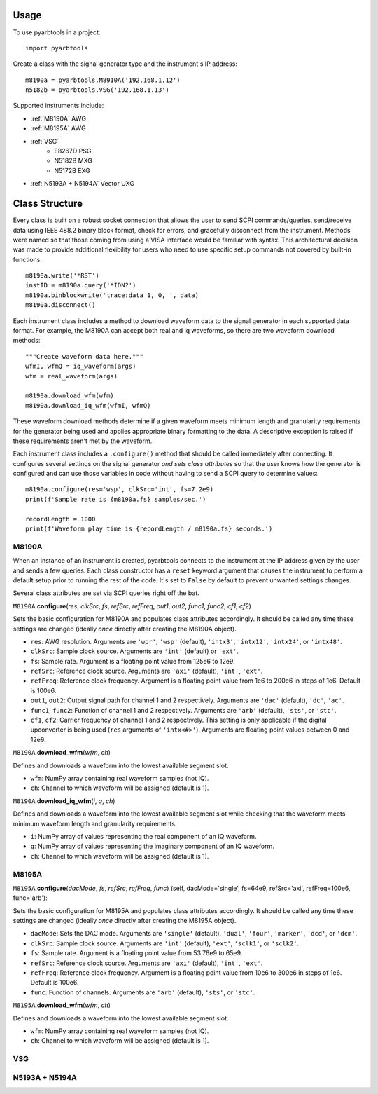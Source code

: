 =====
Usage
=====

To use pyarbtools in a project::

    import pyarbtools


Create a class with the signal generator type and the instrument's IP
address::

    m8190a = pyarbtools.M8910A('192.168.1.12')
    n5182b = pyarbtools.VSG('192.168.1.13')

Supported instruments include:

* :ref:`M8190A` AWG
* :ref:`M8195A` AWG
* :ref:`VSG`
    * E8267D PSG
    * N5182B MXG
    * N5172B EXG
* :ref:`N5193A + N5194A` Vector UXG


===============
Class Structure
===============

Every class is built on a robust socket connection that allows the user
to send SCPI commands/queries, send/receive data using IEEE 488.2
binary block format, check for errors, and gracefully disconnect
from the instrument. Methods were named so that those coming from
using a VISA interface would be familiar with syntax. This
architectural decision was made to provide additional flexibility
for users who need to use specific setup commands not covered by
built-in functions::

    m8190a.write('*RST')
    instID = m8190a.query('*IDN?')
    m8190a.binblockwrite('trace:data 1, 0, ', data)
    m8190a.disconnect()

Each instrument class includes a method to download waveform data to
the signal generator in each supported data format. For example, the
M8190A can accept both real and iq waveforms, so there are two
waveform download methods::

    """Create waveform data here."""
    wfmI, wfmQ = iq_waveform(args)
    wfm = real_waveform(args)

    m8190a.download_wfm(wfm)
    m8190a.download_iq_wfm(wfmI, wfmQ)

These waveform download methods determine if a given waveform meets
minimum length and granularity requirements for the generator being
used and applies appropriate binary formatting to the data. A
descriptive exception is raised if these requirements aren't met by
the waveform.

Each instrument class includes a ``.configure()`` method that should
be called immediately after connecting. It configures several settings
on the signal generator *and sets class attributes* so that the user
knows how the generator is configured and can use those variables in
code without having to send a SCPI query to determine values::

    m8190a.configure(res='wsp', clkSrc='int', fs=7.2e9)
    print(f'Sample rate is {m8190a.fs} samples/sec.')

    recordLength = 1000
    print(f'Waveform play time is {recordLength / m8190a.fs} seconds.')


.. _M8190A:

M8190A
------

When an instance of an instrument is created, pyarbtools connects to
the instrument at the IP address given by the user and sends a few
queries. Each class constructor has a ``reset`` keyword argument that
causes the instrument to perform a default setup prior to running the
rest of the code. It's set to ``False`` by default to prevent unwanted
settings changes.

Several class attributes are set via SCPI queries right off the bat.


``M8190A``.\ **configure**\ (*res*, *clkSrc*, *fs*, *refSrc*, *refFreq*, *out1*, *out2*, *func1*, *func2*, *cf1*, *cf2*)

Sets the basic configuration for M8190A and populates class attributes
accordingly. It should be called any time these settings are changed
(ideally *once* directly after creating the M8190A object).

* ``res``: AWG resolution. Arguments are ``'wpr'``, ``'wsp'`` (default), ``'intx3'``, ``'intx12'``, ``'intx24'``, or ``'intx48'``.
* ``clkSrc``: Sample clock source. Arguments are ``'int'`` (default) or ``'ext'``.
* ``fs``: Sample rate. Argument is a floating point value from 125e6 to 12e9.
* ``refSrc``: Reference clock source. Arguments are ``'axi'`` (default), ``'int'``, ``'ext'``.
* ``refFreq``: Reference clock frequency. Argument is a floating point value from 1e6 to 200e6 in steps of 1e6. Default is 100e6.
* ``out1``, ``out2``: Output signal path for channel 1 and 2 respectively. Arguments are ``'dac'`` (default), ``'dc'``, ``'ac'``.
* ``func1``, ``func2``: Function of channel 1 and 2 respectively. Arguments are ``'arb'`` (default), ``'sts'``, or ``'stc'``.
* ``cf1``, ``cf2``: Carrier frequency of channel 1 and 2 respectively. This setting is only applicable if the digital upconverter is being used (``res`` arguments of ``'intx<#>'``). Arguments are floating point values between 0 and 12e9.


``M8190A``.\ **download_wfm**\ (*wfm*, *ch*)

Defines and downloads a waveform into the lowest available segment slot.

* ``wfm``: NumPy array containing real waveform samples (not IQ).
* ``ch``: Channel to which waveform will be assigned (default is 1).


``M8190A``.\ **download_iq_wfm**\ (*i*, *q*, *ch*)

Defines and downloads a waveform into the lowest available segment slot
while checking that the waveform meets minimum waveform length and
granularity requirements.

* ``i``: NumPy array of values representing the real component of an IQ waveform.
* ``q``: NumPy array of values representing the imaginary component of an IQ waveform.
* ``ch``: Channel to which waveform will be assigned (default is 1).

.. _M8195A:

M8195A
------

``M8195A``.\ **configure**\ (*dacMode*, *fs*, *refSrc*, *refFreq*, *func*)
(self, dacMode='single', fs=64e9, refSrc='axi', refFreq=100e6, func='arb'):

Sets the basic configuration for M8195A and populates class attributes
accordingly. It should be called any time these settings are changed
(ideally *once* directly after creating the M8195A object).

* ``dacMode``: Sets the DAC mode. Arguments are ``'single'`` (default), ``'dual'``, ``'four'``, ``'marker'``, ``'dcd'``, or ``'dcm'``.
* ``clkSrc``: Sample clock source. Arguments are ``'int'`` (default), ``'ext'``, ``'sclk1'``, or ``'sclk2'``.
* ``fs``: Sample rate. Argument is a floating point value from 53.76e9 to 65e9.
* ``refSrc``: Reference clock source. Arguments are ``'axi'`` (default), ``'int'``, ``'ext'``.
* ``refFreq``: Reference clock frequency. Argument is a floating point value from 10e6 to 300e6 in steps of 1e6. Default is 100e6.
* ``func``: Function of channels. Arguments are ``'arb'`` (default), ``'sts'``, or ``'stc'``.


``M8195A``.\ **download_wfm**\ (*wfm*, *ch*)

Defines and downloads a waveform into the lowest available segment slot.

* ``wfm``: NumPy array containing real waveform samples (not IQ).
* ``ch``: Channel to which waveform will be assigned (default is 1).


.. _VSG:

VSG
---

.. _N5193A + N5194A:

N5193A + N5194A
---------------
